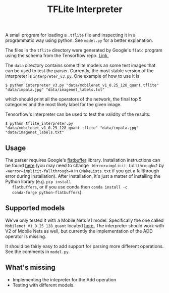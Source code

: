 #+TITLE: TFLite Interpreter

A small program for loading a ~.tflite~ file and inspecting it in a
programmatic way using python. See ~model.py~ for a better
explanation.

The files in the ~tflite~ directory were generated by Google's ~flatc~ program using the schema from the Tensorflow repo. [[https://github.com/tensorflow/tensorflow/blob/master/tensorflow/lite/schema/schema.fbs][Link.]]

The ~data~ directory contains some tflite models an some test images that can be used to test the parser.
Currently, the most stable version of the interpreter is ~interpreter_v3.py~. One example of how to use it is

: $ python interpreter_v3.py "data/mobilenet_v1_0.25_128_quant.tflite" "data/impala.jpg" "data/imagenet_labels.txt"

which should print all the operators of the network, the final top 5 categories and the most likely label for the given image.

Tensorflow's interpreter can be used to test the validity of the results:

: $ python tflite_interpreter.py "data/mobilenet_v1_0.25_128_quant.tflite" "data/impala.jpg" "data/imagenet_labels.txt"

** Usage

   The parser requires Google's [[https://google.github.io/flatbuffers/][flatbuffer]] library. Installation
   instructions can be found [[https://google.github.io/flatbuffers/flatbuffers_guide_building.html][here]] (you may need to change
   ~-Werror=implicit-fallthrough=2~ by
   ~-Werror=implicit-fallthrough=0~ in ~CMakeLists.txt~ if you get a
   fallthrough error during installation). After installation, it's
   just a matter of installing the Python library (e.g. ~pip install
   flatbuffers~, or if you use conda then ~conda install -c
   conda-forge python-flatbuffers~).
   
** Supported models

   We've only tested it with a Mobile Nets V1 model. Specifically the
   one called ~Mobilenet_V1_0.25_128_quant~ located [[https://github.com/tensorflow/tensorflow/blob/master/tensorflow/lite/g3doc/models.md#image-classification-quantized-models][here.]]
   The interpreter should work with V2 of Mobile Nets as well, but currently the implementation of the ADD operator is missing.

   It should be fairly easy to add support for parsing more different
   operations. See the comments in ~model.py~.

** What's missing
   - Implementing the intepreter for the Add operation
   - Testing with different models.
